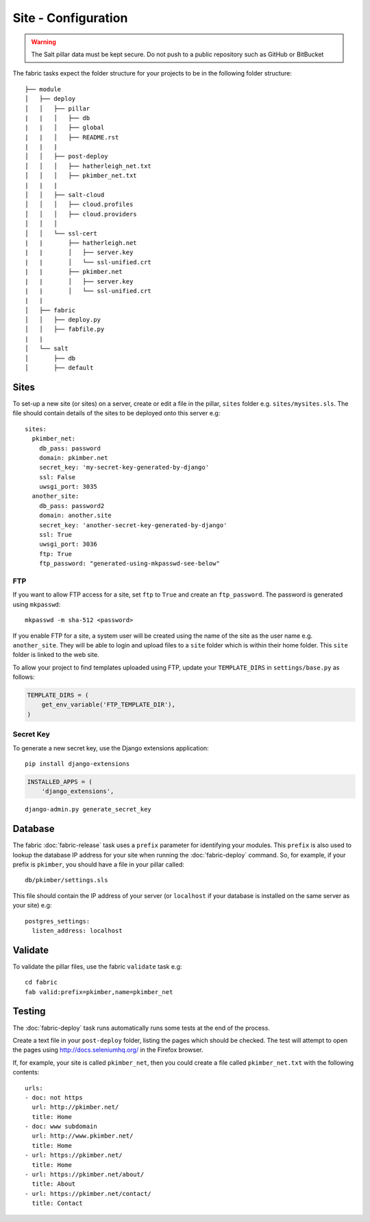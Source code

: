 Site - Configuration
********************

.. highlight:: yaml

.. warning::

  The Salt pillar data must be kept secure.  Do not push to a public repository
  such as GitHub or BitBucket

The fabric tasks expect the folder structure for your projects to be in the
following folder structure::

  ├── module
  │   ├── deploy
  │   │   ├── pillar
  |   |   │   ├── db
  |   |   │   ├── global
  |   |   │   ├── README.rst
  |   |   |
  │   │   ├── post-deploy
  │   │   │   ├── hatherleigh_net.txt
  │   │   │   ├── pkimber_net.txt
  |   |   |
  │   │   ├── salt-cloud
  │   │   │   ├── cloud.profiles
  │   │   │   ├── cloud.providers
  │   │   │
  │   │   └── ssl-cert
  |   |       ├── hatherleigh.net
  |   |       │   ├── server.key
  |   |       │   └── ssl-unified.crt
  |   |       ├── pkimber.net
  |   |       │   ├── server.key
  |   |       │   └── ssl-unified.crt
  |   |
  │   ├── fabric
  │   │   ├── deploy.py
  │   │   ├── fabfile.py
  |   |
  │   └── salt
  │       ├── db
  │       ├── default

Sites
=====

To set-up a new site (or sites) on a server, create or edit a file in the
pillar, ``sites`` folder e.g. ``sites/mysites.sls``.  The file should contain
details of the sites to be deployed onto this server e.g:

::

  sites:
    pkimber_net:
      db_pass: password
      domain: pkimber.net
      secret_key: 'my-secret-key-generated-by-django'
      ssl: False
      uwsgi_port: 3035
    another_site:
      db_pass: password2
      domain: another.site
      secret_key: 'another-secret-key-generated-by-django'
      ssl: True
      uwsgi_port: 3036
      ftp: True
      ftp_password: "generated-using-mkpasswd-see-below"

FTP
---

If you want to allow FTP access for a site, set ``ftp`` to ``True`` and create
an ``ftp_password``.  The password is generated using ``mkpasswd``::

  mkpasswd -m sha-512 <password>

If you enable FTP for a site, a system user will be created using the name of
the site as the user name e.g. ``another_site``.  They will be able to login
and upload files to a ``site`` folder which is within their home folder.  This
``site`` folder is linked to the web site.

To allow your project to find templates uploaded using FTP, update your
``TEMPLATE_DIRS`` in ``settings/base.py`` as follows:

.. code-block:: python

  TEMPLATE_DIRS = (
      get_env_variable('FTP_TEMPLATE_DIR'),
  )

Secret Key
----------

To generate a new secret key, use the Django extensions application:

::

  pip install django-extensions

.. code-block:: python

  INSTALLED_APPS = (
      'django_extensions',

::

  django-admin.py generate_secret_key

Database
========

The fabric :doc:`fabric-release` task uses a ``prefix`` parameter for
identifying your modules.  This ``prefix`` is also used to lookup the
database IP address for your site when running the :doc:`fabric-deploy`
command.  So, for example, if your prefix is ``pkimber``, you should have a
file in your pillar called::

  db/pkimber/settings.sls

This file should contain the IP address of your server (or ``localhost`` if
your database is installed on the same server as your site) e.g::

  postgres_settings:
    listen_address: localhost

Validate
========

To validate the pillar files, use the fabric ``validate`` task e.g:

::

  cd fabric
  fab valid:prefix=pkimber,name=pkimber_net

Testing
=======

The :doc:`fabric-deploy` task runs automatically runs some tests at the end of
the process.

Create a text file in your ``post-deploy`` folder, listing the pages which
should be checked.  The test will attempt to open the pages using
http://docs.seleniumhq.org/ in the Firefox browser.

If, for example, your site is called ``pkimber_net``, then you could create a
file called ``pkimber_net.txt`` with the following contents:

::

  urls:
  - doc: not https
    url: http://pkimber.net/
    title: Home
  - doc: www subdomain
    url: http://www.pkimber.net/
    title: Home
  - url: https://pkimber.net/
    title: Home
  - url: https://pkimber.net/about/
    title: About
  - url: https://pkimber.net/contact/
    title: Contact
